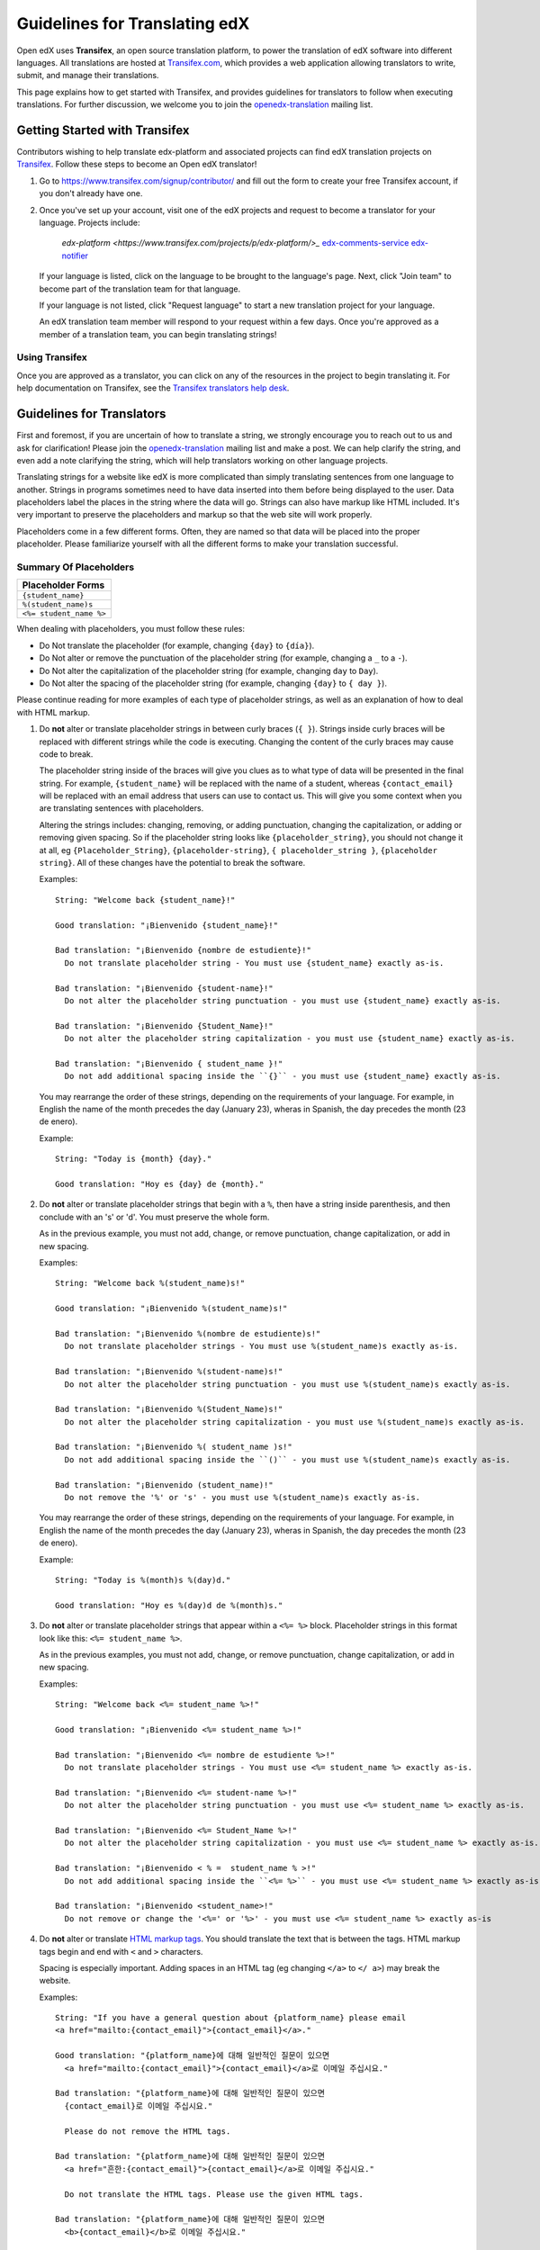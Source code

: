 ##############################
Guidelines for Translating edX
##############################

Open edX uses **Transifex**, an open source translation platform, to power
the translation of edX software into different languages. All translations
are hosted at `Transifex.com <https://www.transifex.com/>`_, which provides
a web application allowing translators to write, submit, and manage their
translations.

This page explains how to get started with Transifex, and provides guidelines
for translators to follow when executing translations. For further discussion,
we welcome you to join the `openedx-translation <https://groups.google.com/forum/#!forum/openedx-translation>`_
mailing list.

Getting Started with Transifex
******************************

Contributors wishing to help translate edx-platform and
associated projects can find edX translation projects on 
`Transifex <https://www.transifex.com/organization/open-edx/dashboard>`_.
Follow these steps to become an Open edX translator!

1. Go to `https://www.transifex.com/signup/contributor/ <https://www.transifex.com/signup/contributor/>`_
   and fill out the form to create your free Transifex account, if you don't already
   have one.

2. Once you've set up your account, visit one of the edX projects and request to become
   a translator for your language.
   Projects include:
     `edx-platform <https://www.transifex.com/projects/p/edx-platform/>_`
     `edx-comments-service <https://www.transifex.com/projects/p/edx-comments-service/>`_
     `edx-notifier <https://www.transifex.com/projects/p/edx-notifier/>`_

   If your language is listed, click on the language to be brought to the language's page.
   Next, click "Join team" to become part of the translation team for that language.

   If your language is not listed, click "Request language" to start a new translation
   project for your language.

   An edX translation team member will respond to your request within a few days. Once you're
   approved as a member of a translation team, you can begin translating strings!

Using Transifex
===============

Once you are approved as a translator, you can click on any of the resources in the project
to begin translating it. For help documentation on Transifex, see the `Transifex translators
help desk <http://support.transifex.com/customer/portal/topics/414107-translators/articles>`_.



Guidelines for Translators
**************************

First and foremost, if you are uncertain of how to translate a string, we strongly
encourage you to reach out to us and ask for clarification! Please join the
`openedx-translation <https://groups.google.com/forum/#!forum/openedx-translation>`_
mailing list and make a post. We can help clarify the string, and even add a note
clarifying the string, which will help translators working on other language projects.

Translating strings for a website like edX is more complicated than simply translating sentences
from one language to another. Strings in programs sometimes need to have data inserted into them
before being displayed to the user. Data placeholders label the places in the string where the
data will go. Strings can also have markup like HTML included. It's very important to preserve
the placeholders and markup so that the web site will work properly.

Placeholders come in a few different forms. Often, they are named so that data will be placed into
the proper placeholder. Please familiarize yourself with all the different forms to make your
translation successful.

Summary Of Placeholders
=======================
+-------------------------+
| Placeholder Forms       |
+=========================+
| ``{student_name}``      |
+-------------------------+
| ``%(student_name)s``    |
+-------------------------+
| ``<%= student_name %>`` |
+-------------------------+

When dealing with placeholders, you must follow these rules:

* Do Not translate the placeholder (for example, changing ``{day}`` to ``{día}``).
* Do Not alter or remove the punctuation of the placeholder string (for example, changing a ``_`` to a ``-``).
* Do Not alter the capitalization of the placeholder string (for example, changing ``day`` to ``Day``).
* Do Not alter the spacing of the placeholder string (for example, changing ``{day}`` to ``{ day }``).

Please continue reading for more examples of each type of placeholder strings, as well as
an explanation of how to deal with HTML markup.


1. Do **not** alter or translate placeholder strings in between curly braces (``{ }``). Strings
   inside curly braces will be replaced with different strings while the code
   is executing. Changing the content of the curly braces may cause code to break.

   The placeholder string inside of the braces will give you clues as to what type of data will
   be presented in the final string. For example, ``{student_name}`` will be replaced with the name
   of a student, whereas ``{contact_email}`` will be replaced with an email address that users can
   use to contact us. This will give you some context when you are translating sentences with
   placeholders.

   Altering the strings includes: changing, removing, or adding punctuation, changing
   the capitalization, or adding or removing given spacing. So if the placeholder string
   looks like ``{placeholder_string}``, you should not change it at all, eg ``{Placeholder_String}``,
   ``{placeholder-string}``, ``{ placeholder_string }``, ``{placeholder string}``. All of
   these changes have the potential to break the software.

   Examples::

     String: "Welcome back {student_name}!"

     Good translation: "¡Bienvenido {student_name}!"

     Bad translation: "¡Bienvenido {nombre de estudiente}!"
       Do not translate placeholder string - You must use {student_name} exactly as-is.

     Bad translation: "¡Bienvenido {student-name}!"
       Do not alter the placeholder string punctuation - you must use {student_name} exactly as-is.

     Bad translation: "¡Bienvenido {Student_Name}!"
       Do not alter the placeholder string capitalization - you must use {student_name} exactly as-is.

     Bad translation: "¡Bienvenido { student_name }!"
       Do not add additional spacing inside the ``{}`` - you must use {student_name} exactly as-is.

   You may rearrange the order of these strings, depending on the requirements of your language.
   For example, in English the name of the month precedes the day (January 23), wheras in Spanish,
   the day precedes the month (23 de enero).

   Example::

     String: "Today is {month} {day}."

     Good translation: "Hoy es {day} de {month}."


2. Do **not** alter or translate placeholder strings that begin with a ``%``, then have a string
   inside parenthesis, and then conclude with an 's' or 'd'. You must preserve the whole form.

   As in the previous example, you must not add, change, or remove punctuation, change capitalization,
   or add in new spacing.

   Examples::

     String: "Welcome back %(student_name)s!"

     Good translation: "¡Bienvenido %(student_name)s!"

     Bad translation: "¡Bienvenido %(nombre de estudiente)s!"
       Do not translate placeholder strings - You must use %(student_name)s exactly as-is.

     Bad translation: "¡Bienvenido %(student-name)s!"
       Do not alter the placeholder string punctuation - you must use %(student_name)s exactly as-is.

     Bad translation: "¡Bienvenido %(Student_Name)s!"
       Do not alter the placeholder string capitalization - you must use %(student_name)s exactly as-is.

     Bad translation: "¡Bienvenido %( student_name )s!"
       Do not add additional spacing inside the ``()`` - you must use %(student_name)s exactly as-is.

     Bad translation: "¡Bienvenido (student_name)!"
       Do not remove the '%' or 's' - you must use %(student_name)s exactly as-is.

   You may rearrange the order of these strings, depending on the requirements of your language.
   For example, in English the name of the month precedes the day (January 23), wheras in Spanish,
   the day precedes the month (23 de enero).

   Example::

     String: "Today is %(month)s %(day)d."

     Good translation: "Hoy es %(day)d de %(month)s."


3. Do **not** alter or translate placeholder strings that appear within a ``<%= %>`` block. Placeholder
   strings in this format look like this: ``<%= student_name %>``.

   As in the previous examples, you must not add, change, or remove punctuation, change capitalization,
   or add in new spacing.

   Examples::

     String: "Welcome back <%= student_name %>!"

     Good translation: "¡Bienvenido <%= student_name %>!"

     Bad translation: "¡Bienvenido <%= nombre de estudiente %>!"
       Do not translate placeholder strings - You must use <%= student_name %> exactly as-is.

     Bad translation: "¡Bienvenido <%= student-name %>!"
       Do not alter the placeholder string punctuation - you must use <%= student_name %> exactly as-is.

     Bad translation: "¡Bienvenido <%= Student_Name %>!"
       Do not alter the placeholder string capitalization - you must use <%= student_name %> exactly as-is.

     Bad translation: "¡Bienvenido < % =  student_name % >!"
       Do not add additional spacing inside the ``<%= %>`` - you must use <%= student_name %> exactly as-is.

     Bad translation: "¡Bienvenido <student_name>!"
       Do not remove or change the '<%=' or '%>' - you must use <%= student_name %> exactly as-is


4. Do **not** alter or translate `HTML markup tags <https://developer.mozilla.org/en-US/docs/Web/Guide/HTML/Introduction>`_.
   You should translate the text that is between the tags. HTML markup tags begin and end with ``<``
   and ``>`` characters.

   Spacing is especially important. Adding spaces in an HTML tag (eg changing ``</a>`` to ``</ a>``)
   may break the website.

   Examples::

     String: "If you have a general question about {platform_name} please email 
     <a href="mailto:{contact_email}">{contact_email}</a>."

     Good translation: "{platform_name}에 대해 일반적인 질문이 있으면 
       <a href="mailto:{contact_email}">{contact_email}</a>로 이메일 주십시요."

     Bad translation: "{platform_name}에 대해 일반적인 질문이 있으면 
       {contact_email}로 이메일 주십시요."

       Please do not remove the HTML tags.

     Bad translation: "{platform_name}에 대해 일반적인 질문이 있으면 
       <a href="흔한:{contact_email}">{contact_email}</a>로 이메일 주십시요."

       Do not translate the HTML tags. Please use the given HTML tags.

     Bad translation: "{platform_name}에 대해 일반적인 질문이 있으면 
       <b>{contact_email}</b>로 이메일 주십시요."

       Do not change the HTML tags to something new. Please use the given HTML tags.

     Bad translation: "{platform_name}에 대해 일반적인 질문이 있으면 
       < a href = " mailto : {contact_email} " > {contact_email} < / a >로 이메일 주십시요."

       Do not add additional spacing to the HTML tags. Please use the given HTML tags.
